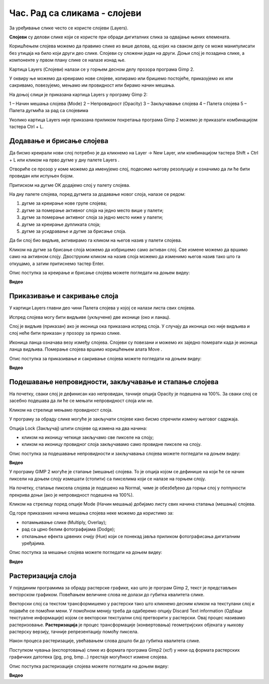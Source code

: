 Час. Рад са сликама - слојеви
=============================

.. infonote::
 
 На овом часу ћемо говорити о:
    •	 појму и сврси слојева;
    •	 техникама за рад са слојевима;
    •	 растеризацији слојева.

За уређивање слике често се користе слојеви (Layers). 

**Слојеви** су делови слике који се користе при обради дигиталних слика за одвајање њених елемената. 
 
Коришћењем слојева можемо да правимо слике из више делова, од којих на сваком делу се може манипулисати без утицаја на било који други део слике. 
Слојеви су сложени један на други. Доњи слој је позадина слике, а компоненте у првом плану слике се налазе изнад ње.

Картица Layers (Слојеви) налази се у горњем десном делу прозора програма Gimp 2. 

У оквиру ње можемо да креирамо нове слојеве, копирамо или бришемо постојеће, приказујемо их или сакривамо, повезујемо, мењамо им провидност или бирамо начин мешања. 

На доњој слици је приказана картица Layers у програму Gimp 2: 

1 – Начин мешања слојева (Mode)
2 – Непровидност (Opacity)    
3 – Закључавање слојева                                        
4 – Палета слојева  
5 – Палета дугмића за рад са слојевима

Уколико картица Layers није приказана приликом покретања програма Gimp 2 можемо је приказати комбинацијом тастера Ctrl + L.  

Додавање и брисање слојева
---------------------------

.. |g1| image:: ../../_images/L74S1.png
             :width: 50px

Да бисмо креирали нови слој потребно је да кликнемо на Layer →  New Layer, или комбинацијом тастера Shift + Ctrl + L или кликом на прво дугме у дну палете Layers |g1|. 

Отвориће се прозор у коме можемо да именујемо слој, подесимо његову резолуцију и означимо да ли ће бити провидан или испуњен бојом. 

Притиском на дугме OK додајемо слој у палету слојева.

На дну палете слојева, поред дугмета за додавање новог слоја, налазе се редом: 

1. дугме за креирање нове групе слојева;
2. дугме за померање активног слоја на једно место више у палети;
3. дугме за померање активног слоја за једно место ниже у палети;
4. дугме за креирање дупликата слоја; 
5. дугме за усидравање и дугме за брисање слоја.

Да би слој био видљив, активирамо га кликом на његов назив у палети слојева. 

.. |g2| image:: ../../_images/L74S2.png
             :width: 50px

Кликом на дугме за брисање слоја |g2| можемо да избришемо само активан слој. 
Све измене можемо да вршимо само на активном слоју. 
Двоструким кликом на назив слоја можемо да изменимо његов назив тако што га откуцамо, а затим притиснемо тастер Enter. 

Опис поступка за креирање и брисање слојева можете погледати на доњем видеу:

**Видео**  

Приказивање и сакривање слоја
-----------------------------

У картици Layers главни део чини Палета слојева у којој се налази листа свих слојева. 

.. |g3| image:: ../../_images/L74S3.png
            :width: 100px

.. |g4| image:: ../../_images/L74S4.png
            :width: 50px

Испред слојева могу бити видљиве (укључене) две иконице |g3| (око и ланац). 

Слој је видљив (приказан) ако је иконица ока приказана испред слоја. У случају да иконица око није видљива и слој неће бити приказан у прозору за приказ слике.

Иконица ланца означава везу између слојева. Слојеви су повезани и можемо их заједно померати када је иконица ланца видљива. Померање слојева вршимо коришћењем алата Move |g4|. 

Опис поступка за приказивање и сакривање слојева можете погледати на доњем видеу:

**Видео** 

Подешавање непровидности, закључавање и стапање слојева
--------------------------------------------------------

.. |g5| image:: ../../_images/L74S5.png
            :width: 200px

На почетку, сваки слој је дефинисан као непровидан, тачније опција Opacity је подешена на 100%. За сваки слој се засебно подешава да ли ће се мењати непровидност слоја или не.

Кликом на стрелице |g5| мењамо провидност слоја.

У програму за обраду слике могуће је закључати слојеве како бисмо спречили измену његовог садржаја. 

.. |g6| image:: ../../_images/L74S6.png
            :width: 200px

Опција Lock (Закључај) |g6| штити слојеве од измена на два начина:

-  кликом на иконицу четкице закључамо све пикселе на слоју;
-  кликом на иконицу провидног слоја закључавамо само провидне пикселе на слоју.

Опис поступка за подешавање непровидности и закључавања слојева можете погледати на доњем видеу:

**Видео** 

У програму GIMP 2 могуће је стапање (мешање) слојева. То је опција којом се дефинише на који ће се начин пиксели на доњем слоју измешати (стопити) са пикселима који се налазе на горњем слоју.

На почетку, стапање пиксела слојева је подешено на Normal, чиме је обезбеђено да горњи слој у потпуности прекрива доњи (ако је непровидност подешена на 100%). 

Кликом на стрелицу поред опције Mode (Начин мешања) добијамо листу свих начина стапања (мешања) слојева.
 
.. image:: ../../_images/L74S7.jpg
    :width: 400px
    :align: center

Од горе приказаних начина мешања слојева неке можемо да користимо за:

-  потамњивање слике (Multiply, Overlay); 
-  рад са црно белим фотографијама (Dodge); 
-  отклањање ефекта црвених очију (Hue) који се понекад јавља приликом фотографисања дигиталним уређајима.

Опис поступка за мешање слојева можете погледати на доњем видеу:

**Видео** 

Растеризација слоја
-------------------

У појединим програмима за обраду растерске графике, као што је програм Gimp 2, текст је представљен векторском графиком. 
Повећањем величине слова не долази до губитка квалитета слике.

Векторски слој са текстом трансформишемо у растерски тако што кликнемо десним кликом на текстулани слој и појавиће се помоћни мени.
У помоћном менију треба да одаберемо опцију Discard Text information (Одбаци текстуалне информације) којом се векторски текстуални слој претворити у растерски. 
Овај процес називамо растеризовање. 
**Растеризација** је процес трансформације (конвертовања) геометријских објеката у њихову растерску верзију, тачније репрезентацију помоћу пиксела.

Након процеса растеризације, увећавањем слова дошло би до губитка квалитета слике.

Поступком чувања (експортовања) слике из формата програма Gimp2 (xcf) у неки од формата растерских графичких датотека (jpg, png, bmp…) престаје могућност измене слојева.

Опис поступка растеризације слојева можете погледати на доњем видеу:

**Видео** 

.. infonote::

 **Шта смо научили?**
    •	да су слојеви делови слике који се користе при обради дигиталних слика за одвајање њених елемената;
    •	да је у програму Gimp 2 могуће додавати или брисати слојеве, мењати им назив, чинити их видљивим или невидљивим, непровидним или провидним, повезивати их, закључавати, стапати и растеризовати;
    •	да је у програму Gimp 2 текст векторски слој у растерској слици.